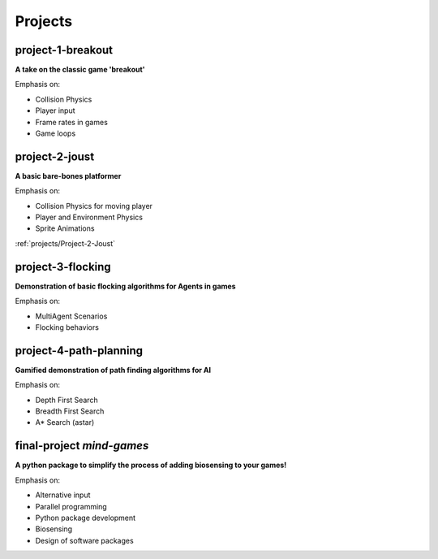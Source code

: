 Projects
========

project-1-breakout
--------------------
**A take on the classic game 'breakout'**

Emphasis on:

- Collision Physics
- Player input
- Frame rates in games
- Game loops


project-2-joust
---------------
**A basic bare-bones platformer**

Emphasis on:

- Collision Physics for moving player 
- Player and Environment Physics
- Sprite Animations

:ref:`projects/Project-2-Joust`

project-3-flocking
------------------
**Demonstration of basic flocking algorithms for Agents in games**

Emphasis on:

- MultiAgent Scenarios
- Flocking behaviors

project-4-path-planning
------------------------
**Gamified demonstration of path finding algorithms for AI**

Emphasis on:

- Depth First Search
- Breadth First Search
- A* Search (astar)

final-project *mind-games*
--------------------------
**A python package to simplify the process of adding biosensing to your games!**

Emphasis on:

- Alternative input 
- Parallel programming
- Python package development
- Biosensing
- Design of software packages
